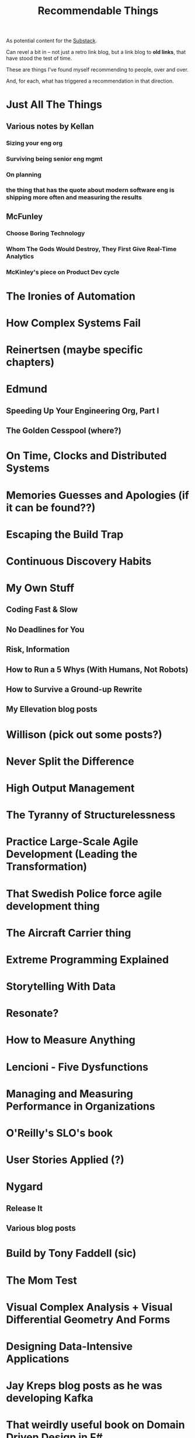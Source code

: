 :PROPERTIES:
:ID:       29704FAD-7D48-453D-8371-F5C3D9207B01
:END:
#+title: Recommendable Things
As potential content for the [[id:E0ADBF07-90B8-4C37-81C0-96A428020F5E][Substack]].

Can revel a bit in -- not just a retro link blog, but a link blog to *old links*, that have stood the test of time.

These are things I've found myself recommending to people, over and over.

And, for each, what has triggered a recommendation in that direction.

* Just All The Things
** Various notes by Kellan
*** Sizing your eng org
*** Surviving being senior eng mgmt
*** On planning
*** the thing that has the quote about modern software eng is shipping more often and measuring the results
** McFunley
*** Choose Boring Technology
*** Whom The Gods Would Destroy, They First Give Real-Time Analytics
*** McKinley's piece on Product Dev cycle
* The Ironies of Automation
* How Complex Systems Fail
* Reinertsen (maybe specific chapters)
* Edmund
** Speeding Up Your Engineering Org, Part I
** The Golden Cesspool (where?)
* On Time, Clocks and Distributed Systems
* Memories Guesses and Apologies (if it can be found??)
* Escaping the Build Trap
* Continuous Discovery Habits
* My Own Stuff
** Coding Fast & Slow
** No Deadlines for You
** Risk, Information
** How to Run a 5 Whys (With Humans, Not Robots)
** How to Survive a Ground-up Rewrite
** My Ellevation blog posts
* Willison (pick out some posts?)
* Never Split the Difference
* High Output Management
* The Tyranny of Structurelessness
* Practice Large-Scale Agile Development (Leading the Transformation)
* That Swedish Police force agile development thing
* The Aircraft Carrier thing
* Extreme Programming Explained
* Storytelling With Data
* Resonate?
* How to Measure Anything
* Lencioni - Five Dysfunctions
* Managing and Measuring Performance in Organizations
* O'Reilly's SLO's book
* User Stories Applied (?)
* Nygard
** Release It
** Various blog posts
* Build by Tony Faddell (sic)
* The Mom Test
* Visual Complex Analysis + Visual Differential Geometry And Forms
* Designing Data-Intensive Applications
* Jay Kreps blog posts as he was developing Kafka
* That weirdly useful book on Domain Driven Design in F#
* The Art of Action
* The Pricing Roadmap
* Will Larson
** Various specific posts
*** Communities of Practice
*** ?
** An Elegant Puzzle
* Team Topologies?
* Cal Newport?
* Rumelt Strategy Notes thing
* User Stories Applied
